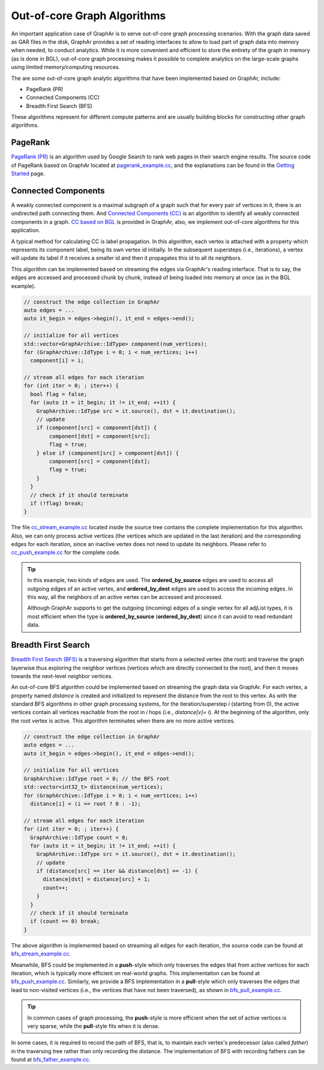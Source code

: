 Out-of-core Graph Algorithms
============================

An important application case of GraphAr is to serve out-of-core graph processing scenarios. With the graph data saved as GAR files in the disk, GraphAr provides a set of reading interfaces to allow to load part of graph data into memory when needed, to conduct analytics. While it is more convenient and efficient to store the entirety of the graph in memory (as is done in BGL), out-of-core graph processing makes it possible to complete analytics on the large-scale graphs using limited memory/computing resources.

The are some out-of-core graph analytic algorithms that have been implemented based on GraphAr, include:

- PageRank (PR)
- Connected Components (CC)
- Breadth First Search (BFS)

These algorithms represent for different compute patterns and are usually building blocks for constructing other graph algorithms.

PageRank
------------------------

`PageRank (PR) <https://en.wikipedia.org/wiki/PageRank>`_ is an algorithm used by Google Search to rank web pages in their search engine results. The source code of PageRank based on GraphAr located at `pagerank_example.cc`_, and the explanations can be found in the `Getting Started <../user-guide/getting-started.html#a-pagerank-example>`_ page.

Connected Components
------------------------

A weakly connected component is a maximal subgraph of a graph such that for every pair of vertices in it, there is an undirected path connecting them. And `Connected Components (CC) <https://en.wikipedia.org/wiki/Connected_component>`_ is an algorithm to identify all weakly connected components in a graph. `CC based on BGL <bgl.html>`_ is provided in GraphAr, also, we implement out-of-core algorithms for this application.

A typical method for calculating CC is label propagation. In this algorithm, each vertex is attached with a property which represents its component label, being its own vertex id initially. In the subsequent supersteps (i.e., iterations), a vertex will update its label if it receives a smaller id and then it propagates this id to all its neighbors.

This algorithm can be implemented based on streaming the edges via GraphAr's reading interface. That is to say, the edges are accessed and processed chunk by chunk, instead of being loaded into memory at once (as in the BGL example).

.. code:: C++

  // construct the edge collection in GraphAr
  auto edges = ...
  auto it_begin = edges->begin(), it_end = edges->end();

  // initialize for all vertices
  std::vector<GraphArchive::IdType> component(num_vertices);
  for (GraphArchive::IdType i = 0; i < num_vertices; i++)
    component[i] = i;

  // stream all edges for each iteration
  for (int iter = 0; ; iter++) {
    bool flag = false;
    for (auto it = it_begin; it != it_end; ++it) {
      GraphArchive::IdType src = it.source(), dst = it.destination();
      // update
      if (component[src] < component[dst]) {
          component[dst] = component[src];
          flag = true;
      } else if (component[src] > component[dst]) {
          component[src] = component[dst];
          flag = true;
      }
    }
    // check if it should terminate
    if (!flag) break;
  }

The file `cc_stream_example.cc`_ located inside the source tree contains the complete implementation for this algorithm. Also, we can only process active vertices (the vertices which are updated in the last iteration) and the corresponding edges for each iteration, since an inactive vertex does not need to update its neighbors. Please refer to `cc_push_example.cc`_ for the complete code.

.. tip::

  In this example, two kinds of edges are used. The **ordered_by_source** edges are used to access all outgoing edges of an active vertex, and **ordered_by_dest** edges are used to access the incoming edges. In this way, all the neighbors of an active vertex can be accessed and processed.

  Although GraphAr supports to get the outgoing (incoming) edges of a single vertex for all adjList types, it is most efficient when the type is **ordered_by_source** (**ordered_by_dest**) since it can avoid to read redundant data.

Breadth First Search
------------------------

`Breadth First Search (BFS) <https://en.wikipedia.org/wiki/Breadth-first_search>`_ is a traversing algorithm that starts from a selected vertex (the root) and traverse the graph layerwise thus exploring the neighbor vertices (vertices which are directly connected to the root), and then it moves towards the next-level neighbor vertices.

An out-of-core BFS algorithm could be implemented based on streaming the graph data via GraphAr. For each vertex, a property named *distance* is created and initialized to represent the distance from the root to this vertex. As with the standard BFS algorithms in other graph processing systems, for the iteration/superstep *i* (starting from 0), the active vertices contain all vertices reachable from the root in *i* hops (i.e., *distance[v]= i*). At the beginning of the algorithm, only the root vertex is active. This algorithm terminates when there are no more active vertices.

.. code:: C++

  // construct the edge collection in GraphAr
  auto edges = ...
  auto it_begin = edges->begin(), it_end = edges->end();

  // initialize for all vertices
  GraphArchive::IdType root = 0; // the BFS root
  std::vector<int32_t> distance(num_vertices);
  for (GraphArchive::IdType i = 0; i < num_vertices; i++)
    distance[i] = (i == root ? 0 : -1);

  // stream all edges for each iteration
  for (int iter = 0; ; iter++) {
    GraphArchive::IdType count = 0;
    for (auto it = it_begin; it != it_end; ++it) {
      GraphArchive::IdType src = it.source(), dst = it.destination();
      // update
      if (distance[src] == iter && distance[dst] == -1) {
        distance[dst] = distance[src] + 1;
        count++;
      }
    }
    // check if it should terminate
    if (count == 0) break;
  }

The above algorithm is implemented based on streaming all edges for each iteration, the source code  can be found at `bfs_stream_example.cc`_.

Meanwhile, BFS could be implemented in a **push**-style which only traverses the edges that from active vertices for each iteration, which is typically more efficient on real-world graphs. This implementation can be found at `bfs_push_example.cc`_. Similarly, we provide a BFS implementation in a **pull**-style which only traverses the edges that lead to non-visited vertices (i.e., the vertices that have not been traversed), as shown in `bfs_pull_example.cc`_.

.. tip::

  In common cases of graph processing, the **push**-style is more efficient when the set of active vertices is very sparse, while the **pull**-style fits when it is dense.

In some cases, it is required to record the path of BFS, that is, to maintain each vertex's predecessor (also called *father*) in the traversing tree rather than only recording the distance. The implementation of BFS with recording fathers can be found at `bfs_father_example.cc`_.


.. _pagerank_example.cc: https://github.com/alibaba/GraphAr/blob/main/cpp/examples/pagerank_example.cc

.. _cc_stream_example.cc: https://github.com/alibaba/GraphAr/blob/main/cpp/examples/cc_stream_example.cc

.. _cc_push_example.cc: https://github.com/alibaba/GraphAr/blob/main/cpp/examples/cc_push_example.cc

.. _bfs_stream_example.cc: https://github.com/alibaba/GraphAr/blob/main/cpp/examples/bfs_stream_example.cc

.. _bfs_push_example.cc: https://github.com/alibaba/GraphAr/blob/main/cpp/examples/bfs_push_example.cc

.. _bfs_pull_example.cc: https://github.com/alibaba/GraphAr/blob/main/cpp/examples/bfs_pull_example.cc

.. _bfs_father_example.cc: https://github.com/alibaba/GraphAr/blob/main/cpp/examples/bfs_father_example.cc
